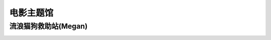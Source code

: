 电影主题馆
**********

流浪猫狗救助站(Megan)
--------------

.. image:: Megan.ico
       :scale: 25%
       :target: ../_static/Megan-final/Megan_final.html